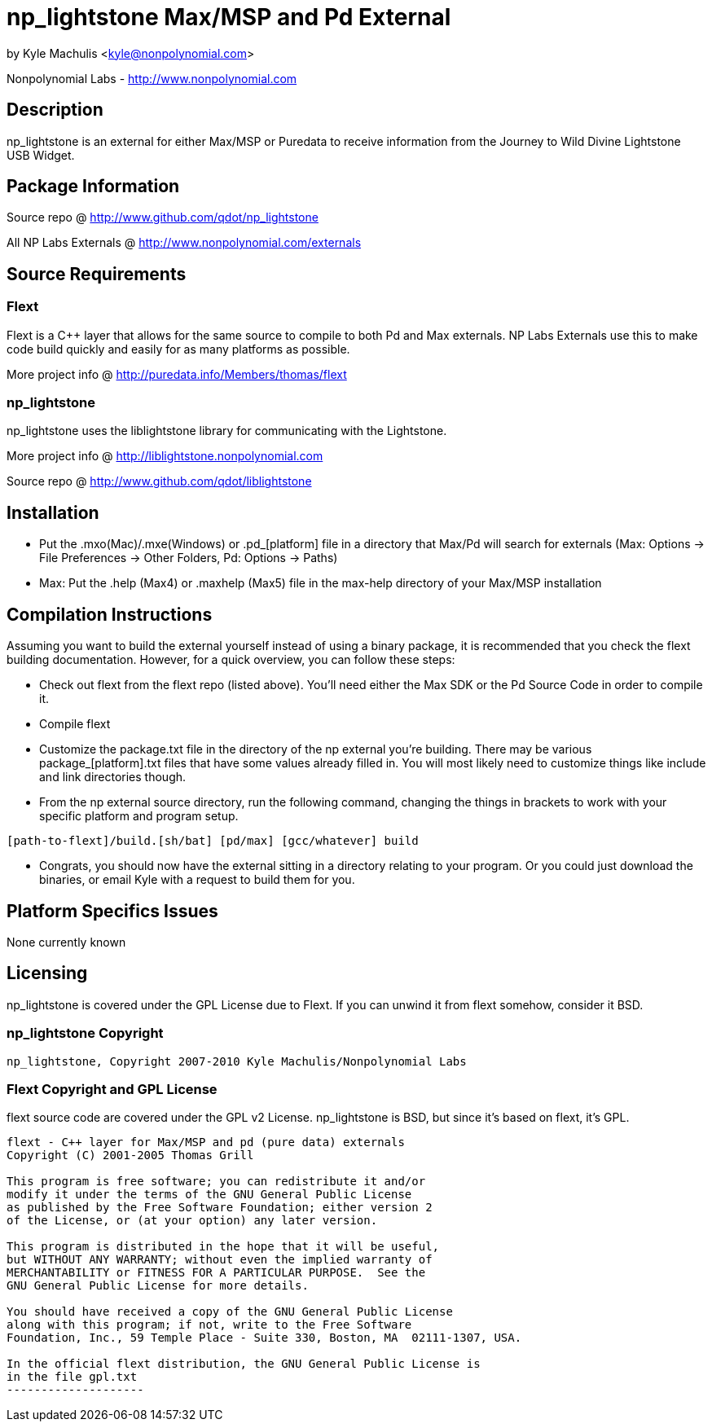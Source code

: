 = np_lightstone Max/MSP and Pd External =

by Kyle Machulis <kyle@nonpolynomial.com>

Nonpolynomial Labs - http://www.nonpolynomial.com

== Description ==

np_lightstone is an external for either Max/MSP or Puredata to receive
information from the Journey to Wild Divine Lightstone USB Widget.

== Package Information ==

Source repo @ http://www.github.com/qdot/np_lightstone

All NP Labs Externals @ http://www.nonpolynomial.com/externals

== Source Requirements ==

=== Flext ===

Flext is a C++ layer that allows for the same source to compile to
both Pd and Max externals. NP Labs Externals use this to make code
build quickly and easily for as many platforms as possible.

More project info @ http://puredata.info/Members/thomas/flext

=== np_lightstone ===

np_lightstone uses the liblightstone library for communicating with
the Lightstone.

More project info @ http://liblightstone.nonpolynomial.com

Source repo @ http://www.github.com/qdot/liblightstone

== Installation ==

- Put the .mxo(Mac)/.mxe(Windows) or .pd_[platform] file in a
  directory that Max/Pd will search for externals (Max: Options ->
  File Preferences -> Other Folders, Pd: Options -> Paths)

- Max: Put the .help (Max4) or .maxhelp (Max5) file in the max-help
  directory of your Max/MSP installation

== Compilation Instructions ==

Assuming you want to build the external yourself instead of using a
binary package, it is recommended that you check the flext building
documentation. However, for a quick overview, you can follow these
steps:

- Check out flext from the flext repo (listed above). You'll need
  either the Max SDK or the Pd Source Code in order to compile it.

- Compile flext

- Customize the package.txt file in the directory of the np external
  you're building. There may be various package_[platform].txt files
  that have some values already filled in. You will most likely need
  to customize things like include and link directories though.

- From the np external source directory, run the following command,
  changing the things in brackets to work with your specific platform
  and program setup.

-----------------
[path-to-flext]/build.[sh/bat] [pd/max] [gcc/whatever] build
-----------------

- Congrats, you should now have the external sitting in a directory
  relating to your program. Or you could just download the binaries,
  or email Kyle with a request to build them for you.

== Platform Specifics Issues ==

None currently known

== Licensing ==

np_lightstone is covered under the GPL License due to Flext. If you can
unwind it from flext somehow, consider it BSD.

=== np_lightstone Copyright ===

-------------------
np_lightstone, Copyright 2007-2010 Kyle Machulis/Nonpolynomial Labs
-------------------

=== Flext Copyright and GPL License ===

flext source code are covered under the GPL v2 License. np_lightstone is
BSD, but since it's based on flext, it's GPL.

-------------------
flext - C++ layer for Max/MSP and pd (pure data) externals
Copyright (C) 2001-2005 Thomas Grill

This program is free software; you can redistribute it and/or
modify it under the terms of the GNU General Public License
as published by the Free Software Foundation; either version 2
of the License, or (at your option) any later version.
 
This program is distributed in the hope that it will be useful,
but WITHOUT ANY WARRANTY; without even the implied warranty of
MERCHANTABILITY or FITNESS FOR A PARTICULAR PURPOSE.  See the
GNU General Public License for more details.

You should have received a copy of the GNU General Public License
along with this program; if not, write to the Free Software
Foundation, Inc., 59 Temple Place - Suite 330, Boston, MA  02111-1307, USA.

In the official flext distribution, the GNU General Public License is
in the file gpl.txt
--------------------
